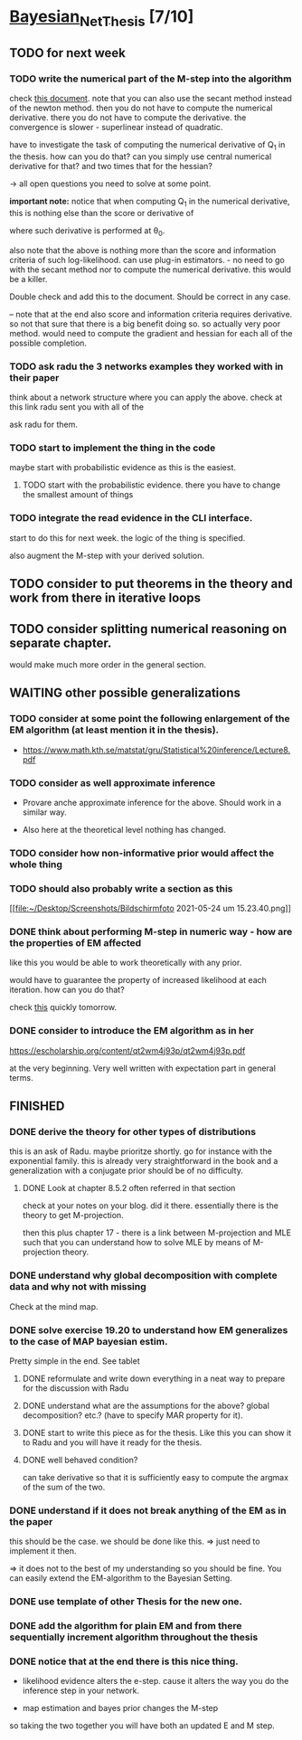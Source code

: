 * [[elisp:(org-projectile-open-project "Bayesian_Net_Thesis")][Bayesian_Net_Thesis]] [7/10]
  :PROPERTIES:
  :CATEGORY: Bayesian_Net_Thesis
  :END:


** TODO for next week

*** TODO write the numerical part of the M-step into the algorithm

    check [[http://www.math.niu.edu/~dattab/math435/LectureNotes.pdf][this document]]. note that you can also use the secant method
    instead of the newton method. then you do not have to compute the
    numerical derivative. there you do not have to compute the
    derivative. the convergence is slower - superlinear instead of
    quadratic.
    
    have to investigate the task of computing the numerical derivative
    of Q_1 in the thesis. how can you do that? can you simply use
    central numerical derivative for that? and two times that for the
    hessian?

    -> all open questions you need to solve at some point.

    *important note:* notice that when computing Q_1 in the numerical
    derivative, this is nothing else than the score or derivative of

    #+begin_export latex
    \sum_h P(h | \mathscr{D}, \theta_0) * \frac{\partial}{\partial \theta} l (\theta: \mathscr{D}, \mathscr{H})\\
    #+end_export

    where such derivative is performed at \theta_0.

    also note that the above is nothing more than the score and
    information criteria of such log-likelihood. can use plug-in
    estimators. - no need to go with the secant method nor to compute
    the numerical derivative. this would be a killer.

    Double check and add this to the document. Should be correct in
    any case.


    -- note that at the end also score and information criteria
    requires derivative. so not that sure that there is a big benefit
    doing so. so actually very poor method. would need to compute the
    gradient and hessian for each all of the possible completion.
        
*** TODO ask radu the 3 networks examples they worked with in their paper

    think about a network structure where you can apply the
    above. check at this link radu sent you with all of the

    ask radu for them.

*** TODO start to implement the thing in the code

    maybe start with probabilistic evidence as this is the easiest.
    
**** TODO start with the probabilistic evidence. there you have to change the smallest amount of things

*** TODO integrate the read evidence in the CLI interface.

    start to do this for next week. the logic of the thing is
    specified.

    also augment the M-step with your derived solution.
         
** TODO consider to put theorems in the theory and work from there in iterative loops

** TODO consider splitting numerical reasoning on separate chapter.

   would make much more order in the general section.


** WAITING other possible generalizations
   
*** TODO consider at some point the following enlargement of the EM algorithm (at least mention it in the thesis).

     - https://www.math.kth.se/matstat/gru/Statistical%20inference/Lecture8.pdf

*** TODO consider as well approximate inference

     - Provare anche approximate inference for the above. Should work in
       a similar way.

     - Also here at the theoretical level nothing has changed.

*** TODO consider how non-informative prior would affect the whole thing

*** TODO should also probably write a section as this

    [[file:~/Desktop/Screenshots/Bildschirmfoto 2021-05-24 um
    15.23.40.png]]
    


*** DONE think about performing M-step in numeric way - how are the properties of EM affected
    CLOSED: [2021-04-18 Sun 11:00]

    like this you would be able to work theoretically with any prior.

    would have to guarantee the property of increased likelihood at
    each iteration. how can you do that?

    check [[https://www.mn.uio.no/math/tjenester/kunnskap/kompendier/num_opti_likelihoods.pdf][this]] quickly tomorrow.

*** DONE consider to introduce the EM algorithm as in her
    CLOSED: [2021-04-18 Sun 11:01]

    https://escholarship.org/content/qt2wm4j93p/qt2wm4j93p.pdf


    at the very beginning. Very well written with expectation part in
    general terms.

    

    
    
       




    
** FINISHED
    
*** DONE derive the theory for other types of distributions
    CLOSED: [2021-05-20 Thu 21:29]

    this is an ask of Radu. maybe prioritze shortly. go for instance
    with the exponential family. this is already very straightforward
    in the book and a generalization with a conjugate prior should be
    of no difficulty.


***** DONE Look at chapter 8.5.2 often referred in that section
      CLOSED: [2021-05-24 Mon 11:21]

      check at your notes on your blog. did it there. essentially there
      is the theory to get M-projection.

      then this plus chapter 17 - there is a link between M-projection
      and MLE such that you can understand how to solve MLE by means of
      M-projection theory.

     

    
*** DONE understand why global decomposition with complete data and why not with missing
    CLOSED: [2021-04-02 Fri 17:16]
    :PROPERTIES:
    :WILD_NOTIFIER_NOTIFY_BEFORE: 30 10 5
    :END:
    :LOGBOOK:
    CLOCK: [2021-04-02 Fri 14:58]--[2021-04-02 Fri 15:23] =>  0:25
    CLOCK: [2021-04-02 Fri 14:27]--[2021-04-02 Fri 14:52] =>  0:25
    CLOCK: [2021-04-02 Fri 12:36]--[2021-04-02 Fri 12:41] =>  0:05
    CLOCK: [2021-04-02 Fri 12:11]--[2021-04-02 Fri 12:36] =>  0:25
    CLOCK: [2021-04-02 Fri 11:20]--[2021-04-02 Fri 11:29] =>  0:09
    CLOCK: [2021-04-02 Fri 10:16]--[2021-04-02 Fri 10:41] =>  0:25
    CLOCK: [2021-04-02 Fri 09:45]--[2021-04-02 Fri 10:10] =>  0:25
    CLOCK: [2021-04-02 Fri 08:58]--[2021-04-02 Fri 09:23] =>  0:25
    :END:

    Check at the mind map.

*** DONE solve exercise 19.20 to understand how EM generalizes to the case of MAP bayesian estim.
    CLOSED: [2021-04-03 Sat 16:17] SCHEDULED: <2021-04-03 Sat 10:00>

    Pretty simple in the end. See tablet

**** DONE reformulate and write down everything in a neat way to prepare for the discussion with Radu
     CLOSED: [2021-04-11 Sun 17:59] SCHEDULED: <2021-04-06 Tue 18:00>

**** DONE understand what are the assumptions for the above? global decomposition? etc.? (have to specify MAR property for it).
     CLOSED: [2021-05-24 Mon 11:21]
**** DONE start to write this piece as for the thesis. Like this you can show it to Radu and you will have it ready for the thesis.    
     CLOSED: [2021-04-11 Sun 17:59]
    
**** DONE well behaved condition?
     CLOSED: [2021-04-03 Sat 16:31]

     can take derivative so that it is sufficiently easy to compute the
     argmax of the sum of the two.

*** DONE understand if it does not break anything of the EM as in the paper
    CLOSED: [2021-04-03 Sat 17:23] SCHEDULED: <2021-04-04 Sun 08:30>

    this should be the case. we should be done like this. => just need
    to implement it then.

    => it does not to the best of my understanding so you should be
    fine. You can easily extend the EM-algorithm to the Bayesian
    Setting.
   
*** DONE use template of other Thesis for the new one.

*** DONE add the algorithm for plain EM and from there sequentially increment algorithm throughout the thesis
    CLOSED: [2021-05-24 Mon 11:21]

*** DONE notice that at the end there is this nice thing.
    CLOSED: [2021-05-20 Thu 21:29]

    - likelihood evidence alters the e-step. cause it alters the way you
      do the inference step in your network.

    - map estimation and bayes prior changes the M-step

    so taking the two together you will have both an updated E and M
    step.

    
